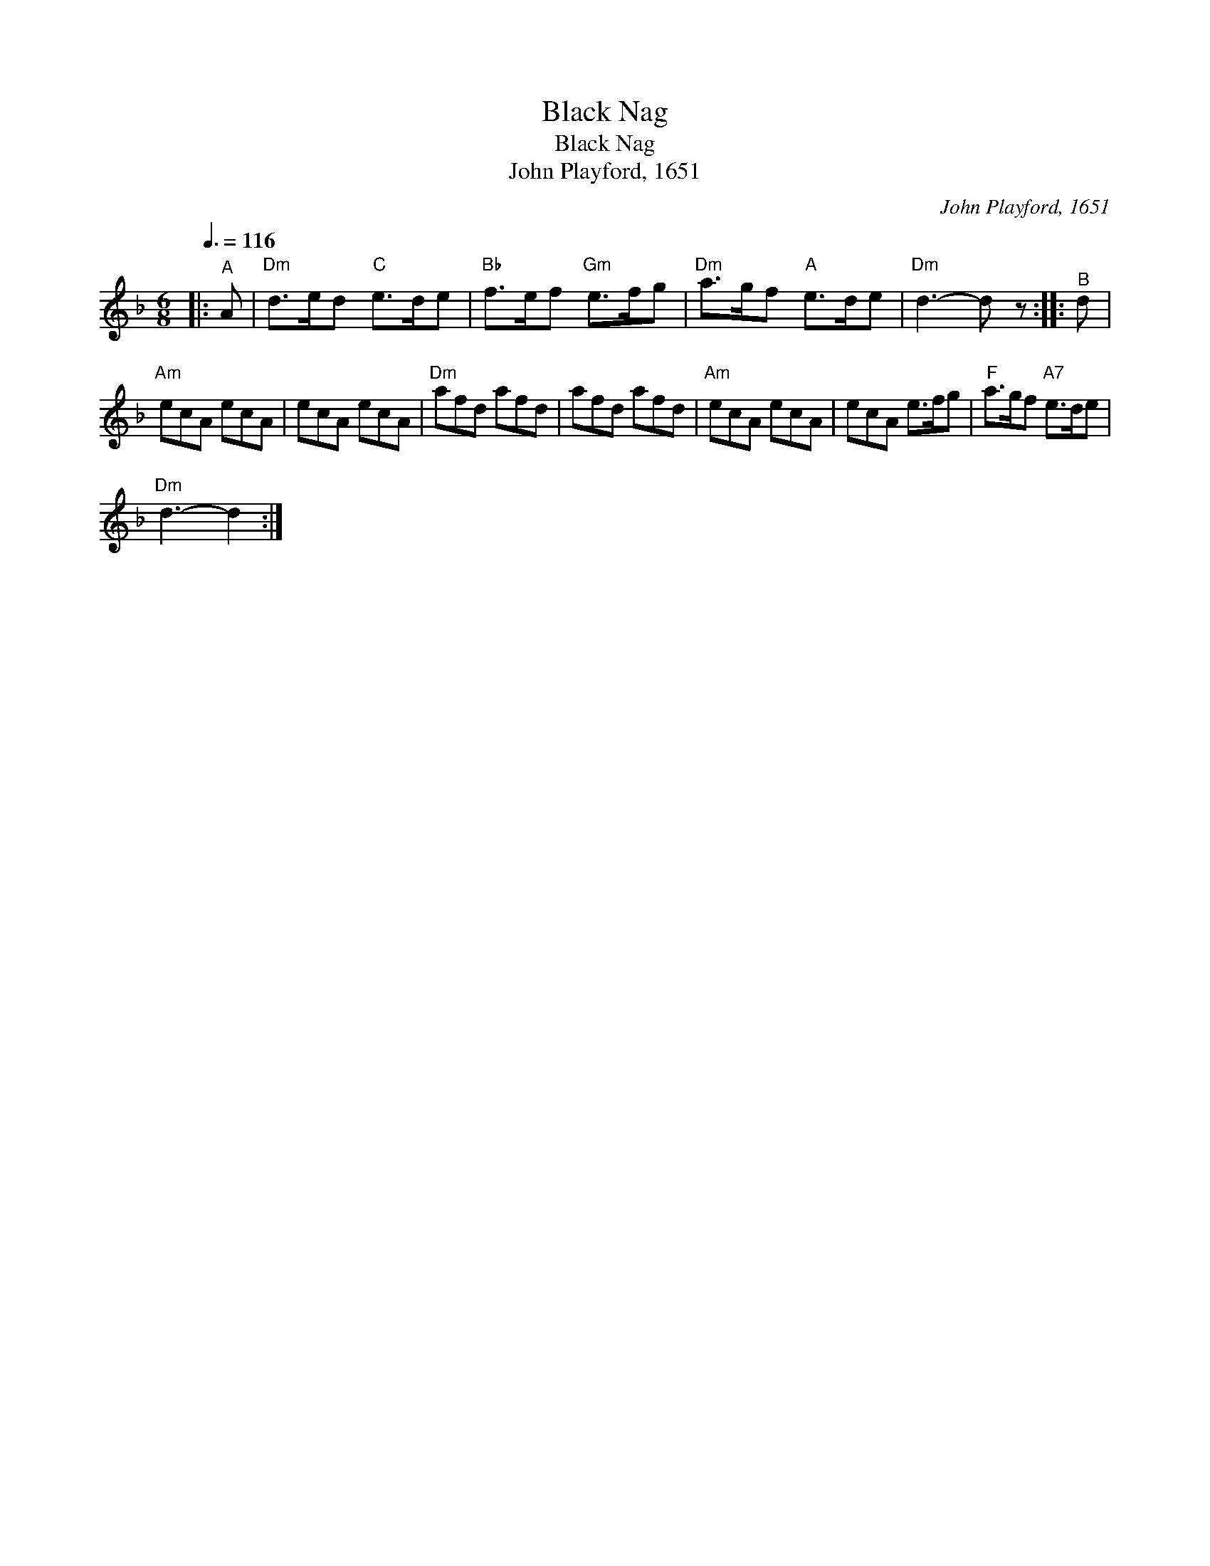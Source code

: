 X:1
T:Black Nag
T:Black Nag
T:John Playford, 1651
C:John Playford, 1651
L:1/8
Q:3/8=116
M:6/8
K:Dmin
V:1 treble 
V:1
|:"^A" A |"Dm" d>ed"C" e>de |"Bb" f>ef"Gm" e>fg |"Dm" a>gf"A" e>de |"Dm" d3- d z ::"^B" d | %6
"Am" ecA ecA | ecA ecA |"Dm" afd afd | afd afd |"Am" ecA ecA | ecA e>fg |"F" a>gf"A7" e>de | %13
"Dm" d3- d2 :| %14

